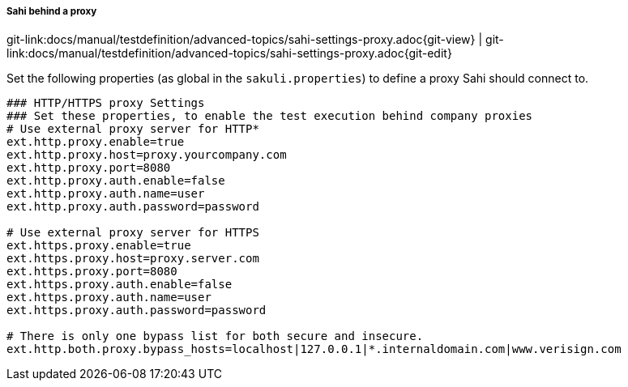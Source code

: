 
===== Sahi behind a proxy
[#git-edit-section]
:page-path: docs/manual/testdefinition/advanced-topics/sahi-settings-proxy.adoc
git-link:{page-path}{git-view} | git-link:{page-path}{git-edit}

Set the following properties (as global in the `sakuli.properties`) to define a proxy Sahi should connect to.

[source,properties]
----
### HTTP/HTTPS proxy Settings
### Set these properties, to enable the test execution behind company proxies
# Use external proxy server for HTTP*
ext.http.proxy.enable=true
ext.http.proxy.host=proxy.yourcompany.com
ext.http.proxy.port=8080
ext.http.proxy.auth.enable=false
ext.http.proxy.auth.name=user
ext.http.proxy.auth.password=password

# Use external proxy server for HTTPS
ext.https.proxy.enable=true
ext.https.proxy.host=proxy.server.com
ext.https.proxy.port=8080
ext.https.proxy.auth.enable=false
ext.https.proxy.auth.name=user
ext.https.proxy.auth.password=password

# There is only one bypass list for both secure and insecure.
ext.http.both.proxy.bypass_hosts=localhost|127.0.0.1|*.internaldomain.com|www.verisign.com
----
